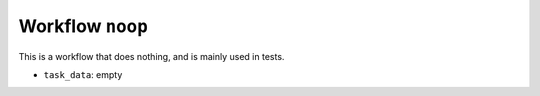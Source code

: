 .. _workflow-noop:

Workflow ``noop``
=================

This is a workflow that does nothing, and is mainly used in tests.

* ``task_data``: empty



